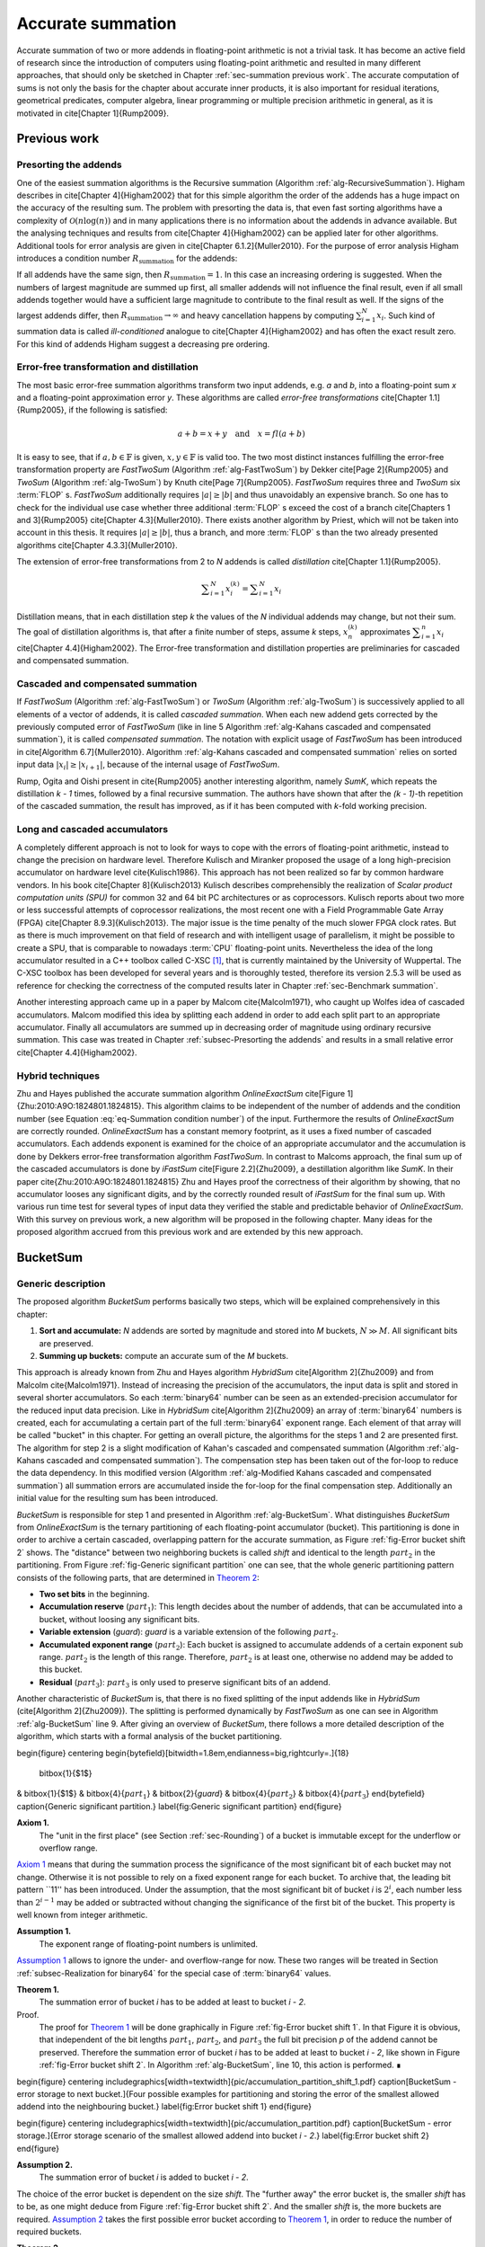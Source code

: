 .. _ch-summation:

******************
Accurate summation
******************

Accurate summation of two or more addends in floating-point arithmetic is
not a trivial task. It has become an active field of research since the
introduction of computers using floating-point arithmetic and resulted
in many different approaches, that should only be sketched in Chapter
:ref:`sec-summation previous work`. The accurate computation of sums is not
only the basis for the chapter about accurate inner products, it is also
important for residual iterations, geometrical predicates, computer algebra,
linear programming or multiple precision arithmetic in general, as it is
motivated in \cite[Chapter 1]{Rump2009}.


.. _sec-summation previous work:

Previous work
=============



.. _subsec-Presorting the addends:

Presorting the addends
----------------------

One of the easiest summation algorithms is the Recursive summation (Algorithm
:ref:`alg-RecursiveSummation`). Higham describes in \cite[Chapter 4]{Higham2002}
that for this simple algorithm the order of the addends has a huge impact
on the accuracy of the resulting sum. The problem with presorting the data
is, that even fast sorting algorithms have a complexity of :math:`\mathcal{O}(n
\log(n))` and in many applications there is no information about the addends in
advance available. But the analysing techniques and results from \cite[Chapter
4]{Higham2002} can be applied later for other algorithms. Additional tools for
error analysis are given in \cite[Chapter 6.1.2]{Muller2010}. For the purpose
of error analysis Higham introduces a condition number :math:`R_{\text{summation}}`
for the addends:

.. math::
   :label: eq-Summation condition number

   R_{\text{summation}} =
   \dfrac{\displaystyle\sum_{i = 1}^{N} \vert x_{i}\vert}
   {\left\vert\displaystyle\sum_{i = 1}^{N} x_{i}\right\vert}

.. code-block:: octave
   :caption: Recursive summation
   :name: alg-RecursiveSummation
   :linenos:

   function RecursiveSummation(data, N)
     s = 0
     for(i = 1 to N)
       s = s + data[i]
     end for
     return s
   end function

If all addends have the same sign, then :math:`R_{\text{summation}} = 1`. In this
case an increasing ordering is suggested. When the numbers of largest magnitude
are summed up first, all smaller addends will not influence the final result,
even if all small addends together would have a sufficient large magnitude to
contribute to the final result as well. If the signs of the largest addends
differ, then :math:`R_{\text{summation}} \rightarrow \infty` and heavy cancellation
happens by computing :math:`\sum_{i = 1}^{N} x_{i}`. Such kind of summation data
is called *ill-conditioned* analogue to \cite[Chapter 4]{Higham2002}
and has often the exact result zero. For this kind of addends Higham suggest
a decreasing pre ordering.



Error-free transformation and distillation
------------------------------------------

The most basic error-free summation algorithms transform two input addends,
e.g. *a* and *b*, into a floating-point sum *x* and a floating-point
approximation error *y*. These algorithms are called *error-free transformations*
\cite[Chapter 1.1]{Rump2005}, if the following is satisfied:

.. math::
   a + b = x + y \quad\text{and}\quad x = fl(a + b)

It is easy to see, that if :math:`a, b \in \mathbb{F}` is given, 
:math:`x, y \in \mathbb{F}`
is valid too. The two most distinct instances fulfilling the error-free
transformation property are *FastTwoSum* (Algorithm :ref:`alg-FastTwoSum`)
by Dekker \cite[Page 2]{Rump2005} and *TwoSum* (Algorithm
:ref:`alg-TwoSum`) by Knuth \cite[Page 7]{Rump2005}. *FastTwoSum*
requires three and *TwoSum* six :term:`FLOP` s. *FastTwoSum*
additionally requires :math:`\vert a\vert \geq \vert b\vert` and thus unavoidably
an expensive branch. So one has to check for the individual use case whether
three additional :term:`FLOP` s exceed the cost of a branch \cite[Chapters 1 and
3]{Rump2005} \cite[Chapter 4.3]{Muller2010}. There exists another algorithm
by Priest, which will not be taken into account in this thesis. It requires
:math:`\vert a\vert \geq \vert b\vert`, thus a branch, and more :term:`FLOP` s
than the two already presented algorithms \cite[Chapter 4.3.3]{Muller2010}.

.. code-block:: octave
   :caption: Error-free transformation FastTwoSum
   :name: alg-FastTwoSum
   :linenos:

   function FastTwoSum(a, b)
     x = fl(a + b)
     y = fl(fl(a - x) + b)
     return (x, y)
   end function

.. code-block:: octave
   :caption: Error-free transformation TwoSum
   :name: alg-TwoSum
   :linenos:

   function TwoSum(a, b)
     x = fl(a + b)
     z = fl(x - a)
     y = fl(fl(a - fl(x - z)) + fl(b - z))
     return (x, y)
   end function

The extension of error-free transformations from 2 to *N* addends is
called *distillation* \cite[Chapter 1.1]{Rump2005}.

.. math::
   \displaystyle\sum_{i = 1}^{N} x_{i}^{(k)} =
   \displaystyle\sum_{i = 1}^{N} x_{i}

Distillation means, that in each distillation step *k* the values of the *N*
individual addends may change, but not their sum. The goal of distillation
algorithms is, that after a finite number of steps, assume *k* steps,
:math:`x_{n}^{(k)}` approximates :math:`\displaystyle\sum_{i = 1}^{n} x_{i}`
\cite[Chapter 4.4]{Higham2002}. The Error-free transformation and distillation
properties are preliminaries for cascaded and compensated summation.



Cascaded and compensated summation
----------------------------------

If *FastTwoSum* (Algorithm :ref:`alg-FastTwoSum`) or *TwoSum*
(Algorithm :ref:`alg-TwoSum`) is successively applied to all elements of a
vector of addends, it is called *cascaded summation*. When each new
addend gets corrected by the previously computed error of *FastTwoSum*
(like in line 5 Algorithm :ref:`alg-Kahans cascaded and compensated
summation`), it is called *compensated summation*. The notation with
explicit usage of *FastTwoSum* has been introduced in \cite[Algorithm
6.7]{Muller2010}. Algorithm :ref:`alg-Kahans cascaded and compensated summation`
relies on sorted input data :math:`\vert x_{i}\vert \geq \vert x_{i + 1}\vert`,
because of the internal usage of *FastTwoSum*.

.. code-block:: octave
   :caption: Kahan's cascaded and compensated summation
   :name: alg-Kahans cascaded and compensated summation
   :linenos:

   \Require $x$ array of sorted addends \Require *N* number of addends in $x$
   \Ensure $s$ computed sum
   function KahansCompensatedSummation(x, N)
     s = x_{1}
     e = 0
     \For{$i = 2$ to *N*}
       \State $y \gets fl(x_{i} + e)$ \Comment compensation step
       \State $(s,e) \gets FastTwoSum(s, y)$
     end for
     return s
   end function

Rump, Ogita and Oishi present in \cite{Rump2005} another interesting algorithm,
namely *SumK*, which repeats the distillation *k - 1* times, followed
by a final recursive summation. The authors have shown that after the
*(k - 1)*-th repetition of the cascaded summation, the result has improved, as if
it has been computed with *k*-fold working precision.



Long and cascaded accumulators
------------------------------

A completely different approach is not to look for ways to cope with the
errors of floating-point arithmetic, instead to change the precision on
hardware level. Therefore Kulisch and Miranker proposed the usage of a
long high-precision accumulator on hardware level \cite{Kulisch1986}. This
approach has not been realized so far by common hardware vendors. In his book
\cite[Chapter 8]{Kulisch2013} Kulisch describes comprehensibly the realization
of *Scalar product computation units (SPU)* for common 32 and 64 bit
PC architectures or as coprocessors. Kulisch reports about two more or less
successful attempts of coprocessor realizations, the most recent one with a
Field Programmable Gate Array (FPGA) \cite[Chapter 8.9.3]{Kulisch2013}. The
major issue is the time penalty of the much slower FPGA clock rates. But as
there is much improvement on that field of research and with intelligent
usage of parallelism, it might be possible to create a SPU, that is
comparable to nowadays :term:`CPU` floating-point units. Nevertheless
the idea of the long accumulator resulted in a C++ toolbox called
C-XSC [#f1]_,
that is currently maintained by the University of Wuppertal. The C-XSC toolbox
has been developed for several years and is thoroughly tested, therefore its
version 2.5.3 will be used as reference for checking the correctness of the
computed results later in Chapter :ref:`sec-Benchmark summation`.

Another interesting approach came up in a paper by Malcom \cite{Malcolm1971},
who caught up Wolfes idea of cascaded accumulators. Malcom modified this idea
by splitting each addend in order to add each split part to an appropriate
accumulator. Finally all accumulators are summed up in decreasing order
of magnitude using ordinary recursive summation. This case was treated in
Chapter :ref:`subsec-Presorting the addends` and results in a small relative
error \cite[Chapter 4.4]{Higham2002}.



Hybrid techniques
-----------------

Zhu and Hayes published the accurate summation algorithm *OnlineExactSum*
\cite[Figure 1]{Zhu:2010:A9O:1824801.1824815}. This algorithm claims to be
independent of the number of addends and the condition number (see Equation
:eq:`eq-Summation condition number`) of the input. Furthermore the results
of *OnlineExactSum* are correctly rounded. *OnlineExactSum*
has a constant memory footprint, as it uses a fixed number of cascaded
accumulators. Each addends exponent is examined for the choice of an
appropriate accumulator and the accumulation is done by Dekkers error-free
transformation algorithm *FastTwoSum*. In contrast to Malcoms approach,
the final sum up of the cascaded accumulators is done by *iFastSum*
\cite[Figure 2.2]{Zhu2009}, a destillation algorithm like *SumK*. In their
paper \cite{Zhu:2010:A9O:1824801.1824815} Zhu and Hayes proof the correctness
of their algorithm by showing, that no accumulator looses any significant
digits, and by the correctly rounded result of *iFastSum* for the final
sum up. With various run time test for several types of input data they
verified the stable and predictable behavior of *OnlineExactSum*. With
this survey on previous work, a new algorithm will be proposed in the
following chapter. Many ideas for the proposed algorithm accrued from this
previous work and are extended by this new approach.



.. _sec-BucketSum:

BucketSum
=========



Generic description
-------------------

The proposed algorithm *BucketSum* performs basically two steps, which will be
explained comprehensively in this chapter:

1. **Sort and accumulate:** *N* addends are sorted by magnitude and stored into
   *M* buckets, :math:`N \gg M`. All significant bits are preserved.
2. **Summing up buckets:** compute an accurate sum of the *M* buckets.

This approach is already known from Zhu and Hayes
algorithm *HybridSum* \cite[Algorithm 2]{Zhu2009} and from Malcolm
\cite{Malcolm1971}. Instead of increasing the precision of the accumulators,
the input data is split and stored in several shorter accumulators. So each
:term:`binary64` number can be seen as an extended-precision accumulator for
the reduced input data precision. Like in *HybridSum* \cite[Algorithm
2]{Zhu2009} an array of :term:`binary64` numbers is created, each for
accumulating a certain part of the full :term:`binary64` exponent range. Each
element of that array will be called "bucket" in this chapter. For getting
an overall picture, the algorithms for the steps 1 and 2 are presented
first. The algorithm for step 2 is a slight modification of Kahan's
cascaded and compensated summation (Algorithm :ref:`alg-Kahans cascaded and
compensated summation`). The compensation step has been taken out of the
for-loop to reduce the data dependency. In this modified version (Algorithm
:ref:`alg-Modified Kahans cascaded and compensated summation`) all summation
errors are accumulated inside the for-loop for the final compensation
step. Additionally an initial value for the resulting sum has been introduced.

.. code-block:: octave
   :caption: Modified Kahan's cascaded and compensated summation
   :name: alg-Modified Kahans cascaded and compensated summation
   :linenos:

   \Require $s$ initial sum value
   \Require $x$ array of sorted addends
   \Require *N* number of addends in $x$
   \Ensure $s$ computed sum
   function ModifiedKahanSum(s, x, N)
     \State $err \gets 0$
     \For{$i = 1$ to *N*}
       \State $(s, e) \gets FastTwoSum(s, x_{i})$
       \State $err \gets fl(err + e)$
     end for
     s = fl(s + err) % compensation step
     return s
   end function

.. code-block:: octave
   :caption: BucketSum
   :name: alg-BucketSum
   :linenos:

   \Require *N*, number of addends
   \Require $x$, array of *N* floating-point addends
   \Ensure $s$, correctly rounded sum $\sum_{i = 1}^{N} x_{i}$
   function BucketSum(x, N)
     % $a_{1}$ and $a_{2}$ are underflow and
     % $a_{M - 1}$ and $a_{M}$ are overflow buckets
     \State create arrays of *M* buckets $a$ \Comment{$a_{2 \dots M - 2}$ cover *shift* exponents}
     \State create arrays of *M* bucket masks $mask$ \Comment{$mask_{1}$ is set to *0*, $mask_{M}$ to NaN}
     \State initialize $a_{i}$ with $mask_{i}$
     \State $sum \gets 0$
     \For{$i=1$ to *N*}
       \State $pos \gets \lceil exp(x_{i}) / SHIFT \rceil + 2$ \Comment{$exp()$ extracts biased exponent}
       \State $(a_{pos}, e) \gets FastTwoSum(a_{pos}, x_{i})$
       \State $a_{pos - 2} \gets fl(a_{pos - 2} + e)$
       if{$(i \mod C1) == 0$} \Comment{$C1 =$ capacity of normal buckets}
         for{$j=1$ to $M - 2$} \Comment{Tidy up normal buckets}
           \State $r \gets fl(fl(mask_{j + 1} + fl(a_{j} - mask_{j})) - mask_{j + 1})$
           \State $a_{j + 1} \gets fl(a_{j + 1} + r)$
           \State $a_{j} \gets fl(a_{j} - r)$
         end for
       end if
       if{$(i \mod C2) == 0$} \Comment{$C1 =$ capacity of overflow buckets}
         \State $sum \gets fl(sum + fl(a_{M - 1} - mask_{M - 1}))$ \Comment{Tidy up overflow}
         \State $a_{M - 1} \gets mask_{M - 1}$
       end if
     end for
     for{$i=1$ to $M - 1$} \Comment{remove masks}
       \State $a_{i} \gets a_{i} - mask_{i}$
     end for
     return $ModifiedKahanSum(sum, a_{M-1 \text{ downto } 1}, M-1)$
   end function

*BucketSum* is responsible for step 1 and presented in Algorithm
:ref:`alg-BucketSum`. What distinguishes *BucketSum* from
*OnlineExactSum* is the ternary partitioning of each floating-point
accumulator (bucket). This partitioning is done in order to archive
a certain cascaded, overlapping pattern for the accurate summation, as
Figure :ref:`fig-Error bucket shift 2` shows. The "distance" between two
neighboring buckets is called *shift* and identical to the length :math:`part_{2}`
in the partitioning. From Figure :ref:`fig-Generic significant partition`
one can see, that the whole generic partitioning pattern consists of the
following parts, that are determined in `Theorem 2`_:

* **Two set bits** in the beginning.
* **Accumulation reserve** (:math:`part_{1}`): This length decides about the
  number of addends, that can be accumulated into a bucket, without loosing
  any significant bits.
* **Variable extension** (*guard*): *guard* is a variable extension of the
  following :math:`part_{2}`.
* **Accumulated exponent range** (:math:`part_{2}`): Each bucket is assigned to
  accumulate addends of a certain exponent sub range. :math:`part_{2}` is the
  length of this range. Therefore, :math:`part_{2}` is at least one, otherwise
  no addend may be added to this bucket.
* **Residual** (:math:`part_{3}`): :math:`part_{3}` is only used to preserve
  significant bits of an addend.

Another characteristic of *BucketSum* is, that there is no fixed
splitting of the input addends like in *HybridSum* (\cite[Algorithm
2]{Zhu2009}). The splitting is performed dynamically by *FastTwoSum*
as one can see in Algorithm :ref:`alg-BucketSum` line 9. After giving an
overview of *BucketSum*, there follows a more detailed description of
the algorithm, which starts with a formal analysis of the bucket partitioning.

\begin{figure} \centering
\begin{bytefield}[bitwidth=1.8em,endianness=big,rightcurly=.]{18}
  \bitbox{1}{$1$}
& \bitbox{1}{$1$} & \bitbox{4}{:math:`part_{1}`} & \bitbox{2}{*guard*}
& \bitbox{4}{:math:`part_{2}`} & \bitbox{4}{:math:`part_{3}`} \end{bytefield}
\caption{Generic significant partition.} \label{fig:Generic significant
partition} \end{figure}

.. _Axiom 1:

**Axiom 1.**
   The "unit in the first place" (see Section :ref:`sec-Rounding`) of a bucket
   is immutable except for the underflow or overflow range.

`Axiom 1`_ means that during the summation process
the significance of the most significant bit of each bucket may not
change. Otherwise it is not possible to rely on a fixed exponent range
for each bucket. To archive that, the leading bit pattern ``11'' has been
introduced. Under the assumption, that the most significant bit of bucket *i*
is :math:`2^{i}`, each number less than :math:`2^{i - 1}` may be added or subtracted
without changing the significance of the first bit of the bucket. This
property is well known from integer arithmetic.

.. _Assumption 1:

**Assumption 1.**
   The exponent range of floating-point numbers is unlimited.

`Assumption 1`_ allows to ignore the under- and overflow-range for now. These
two ranges will be treated in Section :ref:`subsec-Realization for binary64`
for the special case of :term:`binary64` values.

.. _Theorem 1:

**Theorem 1.**
   The summation error of bucket *i* has to be added at least to bucket
   *i - 2*.

Proof.
   The proof for `Theorem 1`_ will be done graphically in Figure
   :ref:`fig-Error bucket shift 1`. In that Figure it is obvious, that
   independent of the bit lengths :math:`part_{1}`, :math:`part_{2}`, and
   :math:`part_{3}` the full bit precision *p* of the addend cannot be
   preserved. Therefore the summation error of bucket *i* has to be added at
   least to bucket *i - 2*, like shown in Figure
   :ref:`fig-Error bucket shift 2`. In Algorithm :ref:`alg-BucketSum`, line 10,
   this action is performed. ∎

\begin{figure} \centering
\includegraphics[width=\textwidth]{pic/accumulation_partition_shift_1.pdf}
\caption[BucketSum - error storage to next bucket.]{Four possible examples
for partitioning and storing the error of the smallest allowed addend into
the neighbouring bucket.} \label{fig:Error bucket shift 1} \end{figure}

\begin{figure} \centering
\includegraphics[width=\textwidth]{pic/accumulation_partition.pdf}
\caption[BucketSum - error storage.]{Error storage scenario of the smallest
allowed addend into bucket *i - 2*.} \label{fig:Error bucket shift 2}
\end{figure}

.. _Assumption 2:

**Assumption 2.**
   The summation error of bucket *i* is added to bucket *i - 2*.

The choice of the error bucket is dependent on the size *shift*. The "further
away" the error bucket is, the smaller *shift* has to be, as one might
deduce from Figure :ref:`fig-Error bucket shift 2`. And the smaller *shift*
is, the more buckets are required. `Assumption 2`_ takes
the first possible error bucket according to `Theorem 1`_,
in order to reduce the number of required buckets.

.. _Theorem 2:

**Theorem 2.**
   For `Axiom 1`_ , `Assumption 1`_, and `Assumption 2`_, the following rules
   have to apply to the lengths :math:`part_{1}`, :math:`part_{2}`, and
   :math:`part_{3} + guard`, in order to get a ternary bucket partition, that
   maximizes the lengths :math:`part_{1}` and :math:`part_{2}`:

   1. :math:`guard + part_{3} = \left\lceil \dfrac{p - 1}{3} \right\rceil`
   2. :math:`\left\lceil
      \dfrac{\left\lfloor \dfrac{2}{3} (p - 1) \right\rfloor}{2}
      \right\rceil \leq part_{2}
      \leq \left\lceil \dfrac{p - 1}{3} \right\rceil`
   3. :math:`part_{1} = p - 2 - part_{2} -
      \left\lceil \dfrac{p - 1}{3} \right\rceil`


Proof.
   From Figure :ref:`fig-Error bucket shift 2` three useful equations can be
   derived:

   .. math::
      :label: eq-sum of all

      p = 2 + part_{1} + guard + part_{2} + part_{3}

   .. math::
      :label: eq-part3 lower bound

      \left.\begin{aligned}
      max. \; error &= p - (part_{3} + 1) \\
      max. \; error &\leq 2 \cdot part_{2}
      \end{aligned}\right\}
      \Rightarrow part_{3} \geq p - 2 \cdot part_{2} - 1

   .. math::
      :label: eq-alignment inequation

      2 \cdot part_{2} \leq guard + part_{2} + part_{3}
      \quad\Leftrightarrow\quad part_{2} \leq guard + part_{3}

   By reformulating Equation :eq:`eq-sum of all` to
   :math:`(part_{1} + part_{2}) + (guard + part_{3}) = const.`, one can derive two
   equivalent objective functions :math:`max. \; part_{1} + part_{2} \quad
   \Leftrightarrow\quad min. \; guard + part_{3}`. For the latter one, a
   constrained optimization problem is given in :eq:`eq-partitioning optimization
   problem`.

   .. math::
      :label: eq-partitioning optimization problem

      \begin{aligned}
      \text{minimize} \qquad & guard + part_{3} \\
      \text{subject to} \qquad & part_{3} \geq p - 2 \cdot part_{2} - 1 \\
      & part_{2} \leq guard + part_{3} \\
      & guard \geq 0 \\
      & part_{3} \geq 0
      \end{aligned}

   The optimization problem :eq:`eq-partitioning optimization problem` can be
   relaxed to the problem :eq:`eq-partitioning optimization problem relaxed`
   with additionally combining the first two constraints.

   .. math::
      :label: eq-partitioning optimization problem relaxed

      \begin{aligned}
      \text{minimize}   \qquad & guard + part_{3} \\
      \text{subject to} \qquad & 3 \cdot part_{3} + 2 \cdot guard \geq p - 1 \\
      & guard \geq 0 \\
      & part_{3} \geq 0
      \end{aligned}

   As :math:`part_{3}` has the larger factor in the first constraint of
   :eq:`eq-partitioning optimization problem relaxed`, an optimum can be
   obtained for :math:`guard = 0` in Equation :eq:`eq-partitioning optimization
   problem relaxed solution`.

   .. math::
      :label: eq-partitioning optimization problem relaxed solution

      guard + part_{3} = \dfrac{p - 1}{3}

   By respecting *guard* and :math:`part_{3}` to be integers, an upward rounding
   of this optimum, to fulfil the optimization constraints, yields the first
   equation of `Theorem 2`_. With the first equation of
   `Theorem 2`_ and equation :eq:`eq-alignment inequation`
   an upper bound for :math:`part_{2}` is found:

   .. math::
      :label: eq-part2 upper bound

      part_{2} \leq guard + part_{3} = \left\lceil \dfrac{p - 1}{3} \right\rceil

   A lower bound is obtained by combining :math:`part_{3} \leq guard + part_{3}`
   and equation :eq:`eq-part3 lower bound`:

   .. math::
      :label: eq-part2 lower bound

      \begin{aligned}
      & \left\lceil \dfrac{p - 1}{3} \right\rceil \geq p - 2 \cdot part_{2} - 1 \nonumber \\
      \Leftrightarrow\qquad
      & part_{2} \geq \dfrac{p - 1 - \left\lceil \dfrac{p - 1}{3} \right\rceil}{2}
      = \dfrac{\left\lfloor \dfrac{2}{3} (p - 1) \right\rfloor}{2}
      \end{aligned}

   Respecting the integer property of :math:`part_{2}` and by combining the equations
   :eq:`eq-part2 upper bound` and :eq:`eq-part2 lower bound`, the second equation
   of `Theorem 2`_ is derived. Inserting the first equation
   of `Theorem 2`_ into Equation :eq:`eq-sum of all`
   yields the third equation of `Theorem 2`_. ∎

.. _Assumption 3:

**Assumption 3.**
   In the first equation of `Theorem 2`_, *guard* is maximized.

With `Theorem 2`_ only an equation for the sum of *guard* and :math:`part_{3}`
was derived. As earlier described, *guard* is an extension :math:`part_{2}`, at
the cost of :math:`part_{3}`, which is of minor importance. Therefore it is
more desirable to maximize *guard* (`Assumption 3`_). This allows to define
*guard* more precisely in `Theorem 3`_.

.. _Theorem 3:

**Theorem 3.**
   Under the `Assumption 3`_ and with `Theorem 2`_ it holds 
   :math:`guard = 3 \cdot \left\lceil \dfrac{p - 1}{3} \right\rceil - (p - 1)`.

Proof.
   According to `Theorem 2`_ :math:`guard + part_{3}` is constant. This means
   maximizing *guard* is equivalent to minimizing :math:`part_{3}`. A lower
   bound for :math:`part_{3}` is given in Equation :eq:`eq-part3 lower bound`.
   Combined with the upper bound of *shift* from the second equation of
   `Theorem 2`_, yields:

   .. math::
      :label: eq-part3 inequation

      part_{3} \geq p - 1 - 2 \cdot \left\lceil \dfrac{p - 1}{3} \right\rceil

   Due to the minimization of :math:`part_{3}`, :eq:`eq-part3 inequation` becomes
   an equation. This inserted into the first equation of `Theorem 2`_, proofs
   `Theorem 3`_. ∎

All possible relations between *shift* and *p* can be seen in Figure
:ref:`fig-All possible ternary partitions for a given *shift*.`. In the
following, the number of addends, that can be accumulated without loosing
any significant bits, are described by `Theorem 4`_.

\begin{figure}
\begin{bytefield}[bitwidth=0.8em,endianness=little,rightcurly=.]{29}
\begin{rightwordgroup}{$p = 3 \cdot shift - 1$}
  \bitbox{1}{$1$}
& \bitbox{1}{$1$} & \bitbox{7}{$shift-3$} & \bitbox{2}{$2$} &
\bitbox{10}{*shift*} & \bitbox{8}{$shift-2$} \end{rightwordgroup} \\
\end{bytefield}

\begin{bytefield}[bitwidth=0.8em,endianness=little,rightcurly=.]{30}
\begin{rightwordgroup}{$p = 3 \cdot shift$}
  \bitbox{1}{$1$}
& \bitbox{1}{$1$} & \bitbox{8}{$shift-2$} & \bitbox{1}{$1$} &
\bitbox{10}{*shift*} & \bitbox{9}{$shift-1$} \end{rightwordgroup} \\
\end{bytefield}

\begin{bytefield}[bitwidth=0.8em,endianness=little,rightcurly=.]{31}
\begin{rightwordgroup}{$p = 3 \cdot shift + 1$}
  \bitbox{1}{$1$}
& \bitbox{1}{$1$} & \bitbox{9}{$shift-1$} & \bitbox{10}{*shift*} &
\bitbox{10}{*shift*} \end{rightwordgroup} \\ \end{bytefield}

\begin{bytefield}[bitwidth=0.8em,endianness=little,rightcurly=.]{32}
\begin{rightwordgroup}{$p = 3 \cdot shift + 2$}
  \bitbox{1}{$1$}
& \bitbox{1}{$1$} & \bitbox{9}{$shift-1$} & \bitbox{10}{*shift*} &
\bitbox{11}{$shift + 1$} \end{rightwordgroup} \\ \end{bytefield}

\caption[All possible ternary partitions for a given *shift*.]{All possible
ternary partitions for a given *shift*. Note that $p = 3 \cdot shift - 2$
violates the upper bound of *shift* in `Theorem 2`_.}
\label{fig:All possible ternary partitions for a given *shift*.} \end{figure}

.. _Theorem 4:

**Theorem 4.**
   Given the bucket partition of `Theorem 2`_, up to :math:`N < 2^{part_{1}}`
   additions to a bucket can be performed without violating `Axiom 1`_.

Proof.
   Without loss of generality, the by magnitude largest allowed number to be
   added to a bucket with a "unit in the first place" :math:`2^{i}` is
   :math:`2^{(i - part_{1} - 1)} - 2^{(i - p + 1)} < 2^{(i - part_{1} - 1)}`.
   The bucket is initialized with :math:`2^{i} + 2^{(i - 1)}`, thus it will not
   overflow for :math:`2^{(i - 1)} > N \cdot 2^{(i - part_{1} - 1)}
   \Leftrightarrow 2^{part_{1}} N`. ∎

Finally a complexity analysis of *BucketSum* (Algorithm :ref:`alg-BucketSum`)
similar to that one in \cite[Chapter 2.1]{Zhu:2010:A9O:1824801.1824815} should
be done. For each of the *N* addends the following operations have to be
performed:

* Bucket determination (line 8): 3 :term:`FLOP` s [#f2]_
* *FastTwoSum* (line 9): 3 :term:`FLOP` s
* Error summation (line 10): 1 :term:`FLOP`

After *C2* steps, the overflow bucket has to be tidied up, that requires
two additional :term:`FLOP` s (lines 18-21). After *C1* steps, all *M - 2*
buckets need to be tidied up. This requires five additional :term:`FLOP` s
(lines 11-17) per bucket as well. Once in the end an unmasking has to happen
with *M - 1* :term:`FLOP` s (lines 23-25) and for the final sum up, Algorithm
:ref:`alg-Modified Kahans cascaded and compensated summation` (line 26) requires
:math:`((M - 1) \cdot 4) + 1` more :term:`FLOP` s. All in all

.. math::
   N \cdot 7 + \left\lfloor \dfrac{N}{C2} \right\rfloor \cdot 2 +
   \left\lfloor \dfrac{N}{C1} \right\rfloor \cdot (M - 2) \cdot 5 +
   \underbrace{(M - 1) + ((M - 1) \cdot 4) + 1}_{\text{Final sum up}} \quad
   [FLOPs]

are required. Assume a large number of addends :math:`N \gg M`. Then
the final sum up part has a small static contribution to the complexity,
thus it can be neglected. If the buckets don't have to be tidied up during
the summation for small :math:`N \leq C2 \leq C1`, an overall complexity of *7N*
remains. Even if :math:`N \geq C1 \geq C2` holds, the effort for tiding up is small
compared to the seven :term:`FLOP` s, that always have to be performed. Thus
the complexity of *BucketSum* is considered to be *7N*.



.. _subsec-Realization for binary64:

Realization for binary64
------------------------

The :term:`binary64` type has the precision *p = 53*. Therefore we get
:math:`shift = \left\lceil \dfrac{p - 1}{3} \right\rceil = 18` and a
significant partitioning by `Theorem 2`_ and `Theorem 3`_, as shown in Figure
:ref:`fig-Significant partition for binary64`.

\begin{figure}[H]
\begin{bytefield}[bitwidth=0.5em,endianness=little,rightcurly=.]{53}
\bitheader{0,1,2,17,19,37,52} \\ \begin{rightwordgroup}{$53 = 3 \cdot 18 - 1$}
  \bitbox{1}{$1$}
& \bitbox{1}{$1$} & \bitbox{15}{$15$} & \bitbox{2}{$2$} & \bitbox{18}{$18$} &
\bitbox{16}{$16$} \end{rightwordgroup} \\ \end{bytefield} \caption[Significant
partition for binary64.]{Significant partition for :term:`binary64`.}
\label{fig:Significant partition for binary64} \end{figure}

Also one can no longer assume an infinite exponent range. `Assumption 1`_
has to be replaced by a concrete bucket
alignment. This alignment consists of three parts, the under- and overflow
and the normal bucket part. The anchor for the alignment is, that the least
significant bit of the *shift* part of the first normal bucket *a[0]* has the
significance of the biased exponent *0*. This anchor has been chosen, because
no :term:`binary64`, even the subnormal numbers with a biased exponent of *0*,
can be accumulated into a bucket smaller than *a[0]*. All in all to cover the
full exponent range of :term:`binary64`, one needs $\left\lceil 2^{11} / shift
\right\rceil = 114$ buckets. Beginning with the first normal bucket *a[0]*,
each following bucket is aligned with a unit in the first place of *shift*
bigger than its predecessor. The maximal multiple of *shift* that fits in this
pattern is $\left\lfloor 2^{11} / shift \right\rfloor = 113$. Therefore we
define the topmost bucket to be an overflow bucket. This bucket is responsible
for values with a unit in the first place of greater than $2^{1011}$, but these
values are ignored in this work. With an unreasonable effort, this overflow
situation can be handled differently. The second overflow bucket needs an
exceptional alignment as well. Its :math:`part_{1}` is smaller due to upper limit
of the :term:`binary64` exponent range $2^{1023}$. Because of the alignment of
*a[0]* and `Assumption 2`_, two additional error buckets
for the underflow range are required. For the underflow range $[2^{-1023},
\; 2^{-1074}]$, bucket $a[-1]$ follows the alignment scheme of the normal
buckets and bucket $a[-2]$ is responsible for the remaining bit positions. The
exponent range partition is illustrated in Figure :ref:`fig-Exponent range
partition`. Graphical visualizations of the bucket alignment in the under-
and overflow range are given in the Figures :ref:`fig-accumulation underflow`
and :ref:`fig-accumulation overflow`.

\begin{figure} \begin{align*}
  &\overbrace{
    \underbrace{2^{1010} \cdots 2^{993}}_{a[112]}
  }^{\mathclap{\text{overflow bucket}}} \underbrace{2^{992} \cdots
  2^{975}}_{a[111]} \underbrace{2^{974} \cdots 2^{957}}_{a[110]} \cdots \\
  &\qquad\cdots \underbrace{2^{-1006} \cdots 2^{-1023}}_{a[0]} \overbrace{
    \underbrace{2^{-1024} \cdots 2^{-1041}}_{a[-1]} \underbrace{2^{-1042}
    \cdots 2^{-1074}}_{a[-2]}
  }^{\mathclap{\text{underflow buckets}}}
\end{align*} \caption{Exponent range partition.} \label{fig:Exponent range
partition} \end{figure}

Finally the accumulation reserve for the normal and underflow buckets
is according to `Theorem 4`_ smaller than
$2^{15}$. For the first overflow bucket one obtains analogue to `Theorem 4`_
an accumulation reserve of less than $2^{11}$.



Implementation
--------------

One essential element of this Master's Thesis is the efficient implementation
of *BucketSum*. This chapter deals with all implementation details and
changes to the pseudo-code from Algorithm :ref:`alg-BucketSum`. Some potential
improvements to a floating-point using software are described in Chapters
:ref:`sec-Software and compiler support` and :ref:`sec-Performance`. The in
Chapter :ref:`sec-Performance` presented technique of partial loop unrolling
can be used to obtain an elegant side effect for the tidy up and sum up
steps. In Algorithm :ref:`alg-BucketSum` all buckets are initialized with
an appropriate mask. This mask has to be considered in the tidy up process
(lines 13 and 19-20) and it has to be removed before the final sum up (lines
23-25). If two different bucket arrays $a1$ and $a2$ are used, $a1$ uses the
masks as described in Algorithm :ref:`alg-BucketSum` and $a2$ uses the negative
masks. In that way the exact sum of the unmasked values of the buckets *i*
can be computed by $a1[i] + a2[i]$. This way the number of floating-point
operations dealing with masking and unmaking are reduced a lot. Additionally
the partial loop unrolling increases the instruction-level parallelism and
finally increases the tidy up values by a factor of two. This means that
less tidy up "interruptions" for the *N* addends are required.

Another considered optimization is the avoidance of the division by the *shift*
in Algorithm :ref:`alg-BucketSum` line 8. An integer division is an expensive
operation compared to multiplication and bit shifting. In \cite[Pages
51-52]{Fog2013} one can find latencies for several instructions. For the
AMD ``Piledriver'' the latency for a signed or unsigned division ((I)DIV
\cite[Pages 159-160 and 163-164]{AMD2013b}) ranges from 12-71 clock
cycles. Compared to this the sum of the latencies of a left or right bit
shift (SHL/SHR \cite[Pages 292 and 295-296]{AMD2013b}) with one clock cycle
and a signed or unsigned multiplication ((I)MUL \cite[Pages 165-166 and
235-236]{AMD2013b}) with 4-6 clock cycles is by far smaller. As this division
by the *shift* has to be done for each addends exponent, a small speed up
could be archived by replacing the division by a multiplication followed by
a bit shift, as shown in Listing :ref:`lst-Division by 18 replacement`. The
idea behind the values of Listing :ref:`lst-Division by 18 replacement`
is an integer optimization problem.

\begin{equation} \label{eqn:Division by 18 optimization problem}
\begin{aligned} \text{minimize}   \qquad & x + y \\ \text{subject to} \qquad
& \dfrac{exp}{18} = \dfrac{x \cdot exp}{2^{y}}, \; \forall exp \in [0, \;
2047)\\ & x > 0 \\ & y > 0.  \end{aligned} \end{equation}

For normal and subnormal :term:`binary64` the exponents range from *0* to $2046$
and the desired division should be a cheap bit shift, thus a power of two.
Therefore the task is to find for the smallest possible power of two $y$ some
minimal $x = \left\lceil \dfrac{2^{y}}{18} \right\rceil$. This $x$ was found
with the program of Listing :ref:`lst-Division by 18 optimization problem`.

.. code-block:: c
   :caption: Division by 18 replacement
   :name: lst-Division by 18 replacement
   :linenos:

   double d = 1.0; // Exponent extraction
   unsigned position = ((ieee754_double *)(&d))->exponent;

   // Perform equivalent operations
   unsigned pos1 = position / 18;
   unsigned pos2 = (position * 1821) >> 15;

.. code-block:: c
   :caption: Program to solve the integer optimization problem (Equation :eq:`eq-Division by 18 optimization problem`).
   :name: lst-Division by 18 optimization problem
   :linenos:

   #include <cmath>
   #include <iostream>

   int main () {
     unsigned div = 1;

     // Try some powers of two (div = 2^y)
     for (unsigned y = 1; y < 32; y++) {
       div *= 2;
       unsigned x = (unsigned) std::ceil ((double) div / 18.0);

       // Test all exponents of the IEEE 754 - 2008 binary64 normal and
       // subnormal range
       int is_valid = 1;
       for (unsigned i = 0; i < 2047; i++) {
         is_valid &= ((i / 18) == ((i * x) / div));
       }
       if (is_valid) {
         std::cout << "Found: " << x << " / 2^" << y << std::endl;
       }
     }

     return 0;
   }



.. _sec-benchmark summation:

Benchmark
=========

The benchmark program compares the five summation algorithms of Table
:ref:`tbl-Comparison of summation algorithms` with their source of
implementation mentioned in brackets. The accurate summation results of the
C-XSC toolbox will be used as reference values for the five types of test data.

.. list-table:: Comparison of summation algorithms for input data length *N*
   :header-rows: 1
   :name: tbl-Comparison of summation algorithms

   * - Algorithm
     - :term:`FLOP` s
     - Run-time
     - Space
   * - *Ordinary Recursive Summation* (Algorithm :ref:`alg-RecursiveSummation`)
     - :math:`N-1`
     - 1
     - :math:`\mathcal{O}(1)`
   * - *SumK* (K = 2, \cite{Lathus2012})
     - :math:`(3K-2)N`
     - 2-3
     - :math:`\mathcal{O}(N)`
   * - *iFastSum* (\cite{Zhu:2010:A9O:1824801.1824815})
     - :math:`>6N`
     - 3-5 :math:`^{\dagger}`
     - :math:`\mathcal{O}(N)`
   * - *OnlineExactSum* (\cite{Zhu:2010:A9O:1824801.1824815})
     - :math:`5N`
     - 4-6* :math:`^{\ddagger}`
     - :math:`\mathcal{O}(1)`
   * - *BucketSum* (Algorithm :ref:`alg-BucketSum`)
     - :math:`7N`
     - 1-2*
     - :math:`\mathcal{O}(1)`

An asterisk "*" in :ref:`tbl-Comparison of summation algorithms` indicates
the use of instruction-level parallelism, a dagger ":math:`^{\dagger}`",
that the results for Data 3 were omitted, and a double dagger
":math:`^{\ddagger}`", that this applies only for large dimensions.
The test data for the summation benchmark program is chosen similar to
\cite[Chapter 3]{Zhu:2010:A9O:1824801.1824815}. **Data 1** are *N* random,
positive floating-point numbers, all with an exponent of :math:`2^{0}`. Thus Data
1 is pretty well-conditioned :math:`R_{\text{summation}} = 1`. **Data 2**
is ill-conditioned. The exponents are distributed uniformly and randomly
between :math:`2^{-900}` and :math:`2^{900}`, the signs are assigned randomly and the
significant is filled randomly as well. **Data 3** is similar to Data 2,
but its sum is exactly zero. **Data 4** is Anderson's ill-conditioned
data \cite[Chapter 4]{Anderson1999}. And finally **Data 5** is designed
to especially stress the accumulation reserve of *BucketSum*. A
visualization of that test case is given in Figure :ref:`fig-accumulation
stress test round nearest`.

For time measurement the *clock()* function \cite[Chapter
7.27.2.1]{ISO/IEC2011a} \cite[Chapter 20.11.8]{ISO/IEC2011} is used. To keep
the time measurement as accurate as possible, all memory operations like
array creation and destruction should be kept outside of time measuring code
blocks. On the other hand, if the size of the input data *N* was chosen too
small, the measured time is too inaccurate. This requires a certain number of
repeated operations *R*, to obtain detectable results. But some algorithms
like *SumK* and *iFastSum* operate inline on the input data. Thus
providing a single copy of the data will not suffice to get identical initial
conditions for each repetition. To meet all these constraints, a large copy of
$R \cdot (N + 1)$ elements for summation is created, each of the repeated *N*
elements with a leading zero, as *iFastSum* and *BucketSum* imitate
Fortran indexing. The systems available main memory creates another constraint
on the maximum test case size $R \cdot (N + 1)$. This product should not
exceed the test systems 8 GB of main memory, otherwise the timings will become
inaccurate due to swapping to hard disk. This means for *R = 1* repetitions
the theoretical maximum test case size can be

.. math::
   N = \dfrac{8 \cdot 1024^{3}\; Byte}{8\; Byte} - 1 \;=\;
   1.073.741.823 \;\geq\; 10^{9}\; Elements.

Experimental test
runs revealed, that about :math:`10^{7}` elements are necessary in order to obtain
detectable results. Therefore the following data lengths and repetitions are
defined:

* Middle dimension: :math:`\left[10^{3}, 10^{4}\right]` elements with
  :math:`10^{4}` repetitions
* Large dimension: :math:`\left[10^{6}, 10^{7}\right]` elements with
  :math:`10^{1}` repetitions

.. figure:: _static/result_sum_middle_dimension_data_1.svg
   :alt: Well-conditioned.
   :name: fig-Sum Middle Data 1
   :align: center

   Well-conditioned :math:`R_{\text{summation}} = 1`.

.. figure:: _static/result_sum_middle_dimension_data_2.svg
   :alt: Ill-conditioned.
   :name: fig-Sum Middle Data 2
   :align: center

   Ill-conditioned.

.. figure:: _static/result_sum_middle_dimension_data_3.svg
   :alt: Ill-conditioned, sum 0.
   :name: fig-Sum Middle Data 3
   :align: center

   Ill-conditioned :math:`\sum = 0`.

.. figure:: _static/result_sum_middle_dimension_data_4.svg
   :alt: Anderson's ill-conditioned data.
   :name: fig-Sum Middle Data 4
   :align: center

   Anderson's ill-conditioned data.

.. figure:: _static/result_sum_middle_dimension_data_5.svg
   :alt: Stress test.
   :name: fig-Sum Middle Data 5
   :align: center

   Stress test.



.. figure:: _static/result_sum_large_dimension_data_1.svg
   :alt: Well-conditioned.
   :name: fig-Sum Large Data 1
   :align: center

   Well-conditioned :math:`R_{\text{summation}} = 1`.

.. figure:: _static/result_sum_large_dimension_data_2.svg
   :alt: Ill-conditioned.
   :name: fig-Sum Large Data 2
   :align: center

   Ill-conditioned.

.. figure:: _static/result_sum_large_dimension_data_3.svg
   :alt: Ill-conditioned, sum 0.
   :name: fig-Sum Large Data 3
   :align: center

   Ill-conditioned :math:`\sum = 0`.

.. figure:: _static/result_sum_large_dimension_data_4.svg
   :alt: Anderson's ill-conditioned data.
   :name: fig-Sum Large Data 4
   :align: center

   Anderson's ill-conditioned data.

.. figure:: _static/result_sum_large_dimension_data_5.svg
   :alt: Stress test.
   :name: fig-Sum Large Data 5
   :align: center

   Stress test.

The benchmarks (Figures :ref:`fig-Benchmark results summation of middle
dimension input data` and :ref:`fig-Benchmark results summation of large
dimension input data`) show, that *BucketSum* performs best for
all given kinds of data. *BucketSum* is by factor 2-3 slower than
the Ordinary Recursive Summation and is slightly faster than *SumK*
(with $K = 2$). For middle and large data lengths *BucketSum* scales
linear in contrast to *OnlineExactSum*, which starts to scale linear
at a data length of about $6 \cdot 10^{3}$ elements. Another interesting
observation is, that *OnlineExactSum* is dependent on the condition
of the input data $R_{\text{summation}}$ for small data lengths. For
*iFastSum*, *OnlineExactSum* and *BucketSum* the results have
been compared to that one of the C-XSC toolbox using an *assert()*
\cite[Chapter 19.3]{ISO/IEC2011} statement, thus any inaccurate result
would have interrupted the benchmark. As no interruptions occurred, all
three algorithms are assumed to deliver correctly rounded sums. The most
important properties of the algorithms under test are summarized in Table
:ref:`tbl-Comparison of summation algorithms`, which is a modified extension
of \cite[Table V]{Zhu:2010:A9O:1824801.1824815}.

.. rubric:: Footnotes

.. [#f1] http://www2.math.uni-wuppertal.de/wrswt/xsc/cxsc_new.html
.. [#f2] For simplicity integer operations are counted as :term:`FLOP` s.

